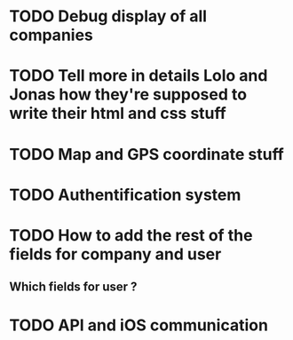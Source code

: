 * TODO Debug display of all companies
* TODO Tell more in details Lolo and Jonas how they're supposed to write their html and css stuff
* TODO Map and GPS coordinate stuff
* TODO Authentification system
* TODO How to add the rest of the fields for company and user
** Which fields for user ?
* TODO API and iOS communication
